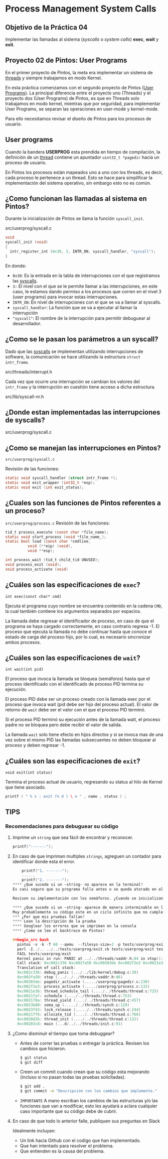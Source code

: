 * Process Management System Calls
** Objetivo de la Práctica 04
Implementar las llamadas al sistema (/syscalls/ o /system calls/) *exec*, *wait* y *exit*.

** Proyecto 02 de Pintos: User Programs

En el primer proyecto de Pintos, la meta era implementar un sistema de _threads_ y siempre trabajamos en modo Kernel.

En esta práctica comenzamos con el segundo proyecto de Pintos (_User Programs_).
La principal diferencia entre el proyecto uno (Threads) y el proyecto dos (User Programs) de Pintos, es que en Threads solo trabajamos en modo kernel, mientras que por seguridad, para implementar User Programs, se separan las operaciones en user-mode y kernel-mode.

Para ello necesitamos revisar el diseño de Pintos para los procesos de usuario.

** User programs

Cuando la bandera *USERPROG* esta prendida en tiempo de compilación, la definición de un _thread_ contiene un apuntador ~uint32_t *pagedir~ hacia un proceso de usuario.

En Pintos los procesos están mapeados uno a uno con los threads, es decir, cada proceso le pertenece a un thread. Esto se hace para simplificar la implementación del sistema operativo, sin embargo esto no es común.

** ¿Como funcionan las llamadas al sistema en Pintos?

Durante la inicialización de Pintos se llama la función ~syscall_init~.

src/userprog/syscall.c

#+begin_src c
  void
  syscall_init (void)
  {
    intr_register_int (0x30, 3, INTR_ON, syscall_handler, "syscall");
  }
#+end_src

En donde:

- ~0x30~: Es la entrada en la tabla de interrupciones con el que registramos las _syscalls_.
- ~3:~ El nivel con el que se le permite llamar a las interrupciones, en este caso, le estamos dando permiso a los procesos que corren en el nivel 3 (user programs) para invocar estas interrupciones.
- ~INTR_ON~: En nivel de interrupciones con el que se va a llamar al syscalls.
- ~syscall_handler~: La función que se va a ejecutar al llamar la interrupción
- ~"syscall"~: El nombre de la interrupción para permitir debuguear al desarrollador.

** ¿Como se le pasan los parámetros a un syscall?

Dado que las _syscalls_ se implementan utilizando interrupciones de software, la comunicación se hace utilizando la estructura ~struct intr_frame~.

src/threads/interrupt.h

Cada vez que ocurre una interrupción se cambian los valores del ~intr_frame~ y la interrupción en cuestión tiene acceso a dicha estructura.

src/lib/syscall-nr.h

** ¿Donde estan implementadas las interrupciones de syscalls?

src/userprog/syscall.c

** ¿Como se manejan las interrupciones en Pintos?

~src/userprog/syscall.c~

Revisión de las funciones:
#+begin_src c
  static void syscall_handler (struct intr_frame *);
  static void exit_wrapper (int32_t *esp);
  static void exit (int exit_status);
#+end_src

** ¿Cuales son las funciones de Pintos referentes a un proceso?

~src/userprog/process.c~
Revisión de las funciones:

#+begin_src c
  tid_t process_execute (const char *file_name);
  static void start_process (void *file_name_);
  static bool load (const char *cmdline,
		    void (**eip) (void),
		    void **esp);

  int process_wait (tid_t child_tid UNUSED);
  void process_exit (void);
  void process_activate (void)
#+end_src

** ¿Cuáles son las especificaciones de ~exec~?

~int exec(const char* cmd)~

Ejecuta el programa cuyo nombre se encuentra contenido en la cadena ~CMD~, la cual también contiene los argumentos separados por espacios.

La llamada debe regresar el identificador de proceso, en caso de
que el programa se haya cargado correctamente, en caso contrario regresa -1. El proceso que ejecuta la llamada no debe continuar hasta que conoce el estado de carga del proceso hijo, por lo cual, es necesario sincronizar ambos procesos.

** ¿Cuáles son las especificaciones de ~wait~?

~int wait(int pid)~

El proceso que invoca la llamada se bloquea (semáforos) hasta que el proceso identificado con el identificado de proceso PID termina su ejecución.

El proceso PID debe ser un proceso creado con la llamada exec por el
proceso que invoca wait (pid debe ser hijo del proceso actual).
El valor de retorno de ~wait~ debe ser el valor con el que el proceso PID terminó.

Si el proceso PID terminó su ejecución antes de la llamada wait, el proceso padre no se bloquea pero debe recibir el valor de salida.

La llamada ~wait~ solo tiene efecto en hijos directos y si se invoca mas de una vez sobre el mismo PID las llamadas subsecuentes no deben bloquear al proceso y deben regresar -1.

** ¿Cuáles son las especificaciones de ~exit~?

~void exit(int status)~

Termina el proceso actual de usuario, regresando su status al hilo de Kernel que tiene asociado.

#+begin_src c
  printf ( " % s : exit (% d ) \ n " , name , status ) ;
#+end_src

** TIPS
*** Recomendaciones para debuguear su código
**** Imprime un ~string~ que sea fácil de encontrar y reconocer.
  #+begin_src c
    printf("-------");
  #+end_src
**** En caso de que impriman multiples ~strings~, agreguen un contador para identificar donde esta el error.

  #+begin_src c
    printf("1. -------");
    ......
    printf("2. -------");
**** ¿Que sucede si un ~string~ no aparece en la terminal?
Es casi seguro que su programa falla antes o se queda atorado en alguna condición que impide ejecutar ~printf()~.

Revisen su implementación con los semáforos. ¿Cuando se inicializan? ¿Con que valores? ¿Cuando usan ~sema_up~ y ~sema_down~? ¿Cuantos semáforos utiliza su implementación?

**** ¿Que sucede si un ~string~ aparece de manera interminable en la terminal?
Muy probablemente su código este en un ciclo infinito que no cumple con la condición de salida.
*** ¿Por que mis pruebas fallan?
**** Lean la descripción de la prueba
**** Googlear los errores que se impriman en la consola
**** ¿Como se lee el backtrace de Pintos?

#+begin_src bash
  pintos -v -k -T 60 --qemu  --filesys-size=2 -p tests/userprog/exit -a exit -- -q  -f run exit < /dev/null 2> tests/userprog/exit.errors > tests/userprog/exit.output
  perl -I../.. ../../tests/userprog/exit.ck tests/userprog/exit tests/userprog/exit.result
  FAIL tests/userprog/exit
  Kernel panic in run: PANIC at ../../threads/vaddr.h:84 in vtop(): assertion `is_kernel_vaddr (vaddr)' failed.
  Call stack: 0xc002c336 0xc002fa50 0xc00303de 0xc002f2e3 0xc0021e36 0xc0021faf 0xc002178a 0xc0023b80 0xc0023f43 0xc0021ff6 0xc0020d2b 0xc00203c8
  Translation of call stack:
  0xc002c336: debug_panic (.../../lib/kernel/debug.c:38)
  0xc002fa50: vtop (.../../../threads/vaddr.h:86)
  0xc00303de: pagedir_activate (...../userprog/pagedir.c:230)
  0xc002f2e3: process_activate (...../userprog/process.c:133)
  0xc0021e36: thread_schedule_tail (..../../threads/thread.c:725)
  0xc0021faf: schedule (..../../threads/thread.c:753)
  0xc002178a: thread_yield (..../../threads/thread.c:457)
  0xc0023b80: sema_up (...../../threads/synch.c:129)
  0xc0023f43: lock_release (...../../threads/synch.c:244)
  0xc0021ff6: allocate_tid (..../../threads/thread.c:766)
  0xc0020d2b: thread_init (..../../threads/thread.c:132)
  0xc00203c8: main (...d/../../threads/init.c:91)
#+end_src

**** ¿Como disminuir el tiempo que toma debuggear?
- Antes de correr las pruebas o entregar la práctica. Revisen los cambios que hicieron.
  #+begin_src bash
    $ git status
    $ git diff
  #+end_src

- Creen un commit cuando crean que su código esta mejorando (incluso si no pasan todas las pruebas solicitadas).
  #+begin_src bash
    $ git add .
    $ git commit -m "Descripción con los cambios que implemente."
  #+end_src

- ~IMPORTANTE~ A mano escriban los cambios de las estructuras y/o las funciones que van a modificar, esto les ayudará a aclara cualquier caso importante que su código debe de cubrir.

**** En caso de que todo lo anterior falle, publiquen sus preguntas en Slack
Idealmente incluyan:
- Un link hacia Github con el codigo que han implementado.
- Que han intentado para resolver el problema.
- Que entienden es la causa del problema.

